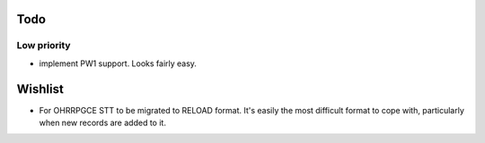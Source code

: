 Todo
=====

Low priority
-------------

* implement PW1 support. Looks fairly easy.


Wishlist
========

* For OHRRPGCE STT to be migrated to RELOAD format. It's easily the most difficult format to cope with, particularly
  when new records are added to it.

